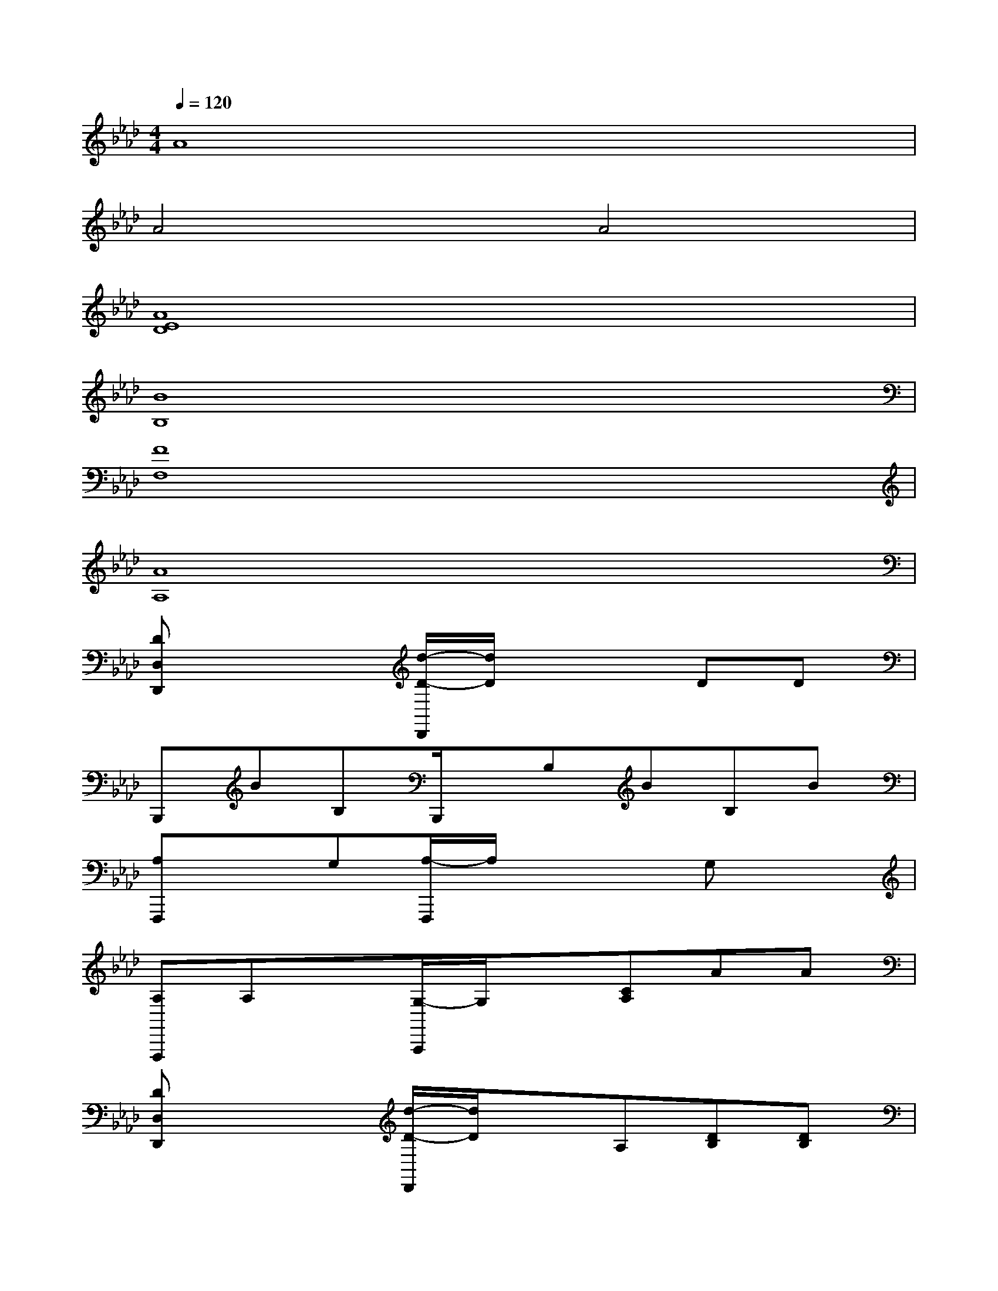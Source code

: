 X:1
T:
M:4/4
L:1/8
Q:1/4=120
K:Ab%4flats
V:1
A8|
A4A4|
[A8E8D8]|
[B8B,8]|
[F8F,8]|
[A8A,8]|
[DD,D,,]x2[d/2-D/2-D,,/2][d/2D/2]x2DD|
B,,,BB,B,,,/2x/2B,BB,B|
[A,F,,,]xG,[A,/2-F,,,/2]A,/2x2G,x|
[A,F,,,]A,x[G,/2-A,,,/2]G,/2x[CA,]AA|
[DD,D,,]x2[d/2-D/2-D,,/2][d/2D/2]xA,[DB,][DB,]|
B,,,BB,B,,,/2x/2B,BB,B|
[A,F,,,]xG,[A,/2-F,,,/2]A,/2x2G,x|
[A,F,,,]A,x[G,A,,,]x[CA,]AA|
[DD,D,,]x2[d-DD,,]dxDD|
[DD,D,,]x2[A,A,,,]x[AA,]xA